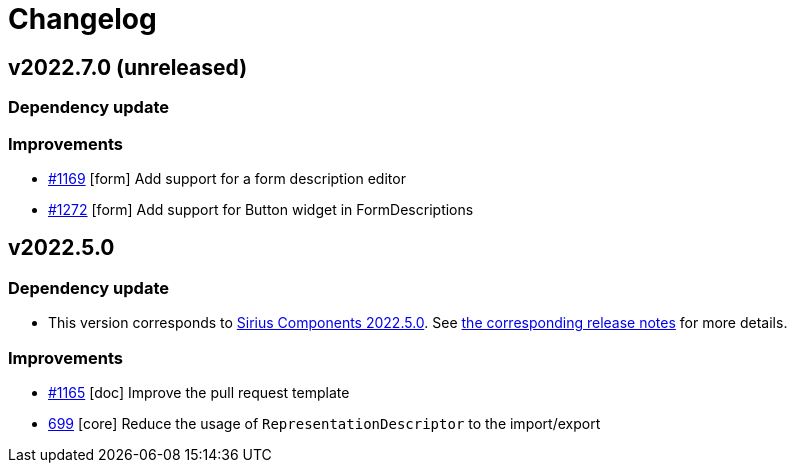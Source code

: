 = Changelog

== v2022.7.0 (unreleased)

=== Dependency update

=== Improvements

- https://github.com/eclipse-sirius/sirius-components/issues/1169[#1169] [form] Add support for a form description editor
- https://github.com/eclipse-sirius/sirius-components/issues/1272[#1272] [form] Add support for Button widget in FormDescriptions

== v2022.5.0

=== Dependency update

- This version corresponds to https://github.com/eclipse-sirius/sirius-components/milestone/9[Sirius Components 2022.5.0].
See https://github.com/eclipse-sirius/sirius-components/blob/master/CHANGELOG.adoc#v202250[the corresponding release notes] for more details.

=== Improvements

- https://github.com/eclipse-sirius/sirius-components/issues/1165[#1165] [doc] Improve the pull request template
- https://github.com/eclipse-sirius/sirius-components/issues/699[699] [core] Reduce the usage of `RepresentationDescriptor` to the import/export
